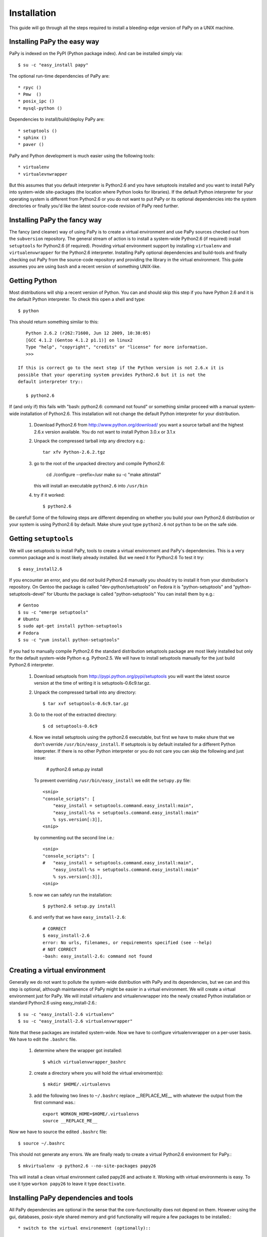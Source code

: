 Installation
============

This guide will go through all the steps required to install a bleeding-edge
version of PaPy on a UNIX machine.

       
Installing PaPy the easy way
---------------------------- 

PaPy is indexed on the PyPI (Python package index). And can be installed simply 
via::

    $ su -c "easy_install papy"

The optional run-time dependencies of PaPy are::

    * rpyc ()
    * Pmw  ()
    * posix_ipc ()
    * mysql-python ()
    
Dependencies to install/build/deploy PaPy are::

    * setuptools ()
    * sphinx ()
    * paver ()
    
PaPy and Python development is much easier using the following tools::

    * virtualenv
    * virtualevnwrapper

But this assumes that you default interpreter is Python2.6 and you have 
setuptools installed and you want to install PaPy into system-wide site-packages
(the location where Python looks for libraries). If the default Python 
interpreter for your operating system is different from Python2.6 or you do not
want to put PaPy or its optional dependencies into the system directories or 
finally you'd like the latest source-code revision of PaPy reed further.


Installing PaPy the fancy way
-----------------------------

The fancy (and cleaner) way of using PaPy is to create a virtual environment and
use PaPy sources checked out from the ``subversion`` repository. The general 
stream  of action is to install a system-wide Python2.6 (if required) install 
``setuptools`` for Python2.6 (if required). Providing virtual environment 
support by installing ``virtualenv`` and ``virtualenvwrapper`` for the Python2.6
interpreter. Installing PaPy optional dependencies and build-tools and finally 
checking out PaPy from the source-code repository and providing the library in 
the virtual environment. This guide assumes you are using ``bash`` and a recent 
version of something UNIX-like. 


Getting Python
--------------

Most distributions will ship a recent version of Python. You can and should skip
this step if you have Python 2.6 and it is the default Python interpreter. 
To check this open a shell and type::

    $ python
    
This should return something similar to this::

    Python 2.6.2 (r262:71600, Jun 12 2009, 10:38:05)
    [GCC 4.1.2 (Gentoo 4.1.2 p1.1)] on linux2
    Type "help", "copyright", "credits" or "license" for more information.
    >>>
    
 If this is correct go to the next step if the Python version is not 2.6.x it is 
 possible that your operating system provides Python2.6 but it is not the 
 default interpreter try::
 
    $ python2.6
    
If (and only if) this fails with "bash: python2.6: command not found" or 
something similar proceed with a manual system-wide installation of Python2.6.
This installation will not change the default Python interpreter for your
distribution.
    
    #. Download Python2.6 from http://www.python.org/download/ you want a 
       source tarball and the highest 2.6.x version available. You do not want
       to install Python 3.0.x or 3.1.x
     
    #. Unpack the compressed tarball intp any directory e.g.::
  
        tar xfv Python-2.6.2.tgz
      
    #. go to the root of the unpacked directory and compile Python2.6:

        cd 
        ./configure --prefix=/usr
        make
        su -c "make altinstall"
        
       this will install an executable ``python2.6`` into ``/usr/bin``
       
    #. try if it worked::
    
        $ python2.6
        
Be careful! Some of the following steps are different depending on whether you 
build your own Python2.6 distribution or your system is using Python2.6 by 
default. Make shure yout type ``python2.6`` not ``python`` to be on the safe 
side.


Getting ``setuptools``
----------------------

We will use setuptools to install PaPy, tools to create a virtual environment 
and PaPy's dependencies. This is a very common package and is most likely 
already installed. But we need it for Python2.6 To test it try::

    $ easy_install2.6

If you encounter an error, and you did *not* build Python2.6 manually you should
try to install it from your distribution's repository. On Gentoo the package
is called "dev-python/setuptools" on Fedora it is "python-setuptools" and
"python-setuptools-devel" for Ubuntu the package is called "python-setuptools"
You can install them by e.g.::

    # Gentoo
    $ su -c "emerge setuptools"
    # Ubuntu
    $ sudo apt-get install python-setuptools
    # Fedora
    $ su -c "yum install python-setuptools"
    
If you had to manually compile Python2.6 the standard distribution setuptools 
package  are most likely installed but only for the default system-wide Python 
e.g.  Python2.5. We will have to install setuptools manually for the just build 
Python2.6 interpreter.

    #. Download setuptools from http://pypi.python.org/pypi/setuptools you will 
       want the latest source version at the time of writing it is 
       setuptools-0.6c9.tar.gz.
       
    #. Unpack the compressed tarball into any directory::
    
        $ tar xvf setuptools-0.6c9.tar.gz
        
    #. Go to the root of the extracted directory::
    
        $ cd setuptools-0.6c9
    
    #. Now we install setuptools using the python2.6 executable, but first we 
       have to make shure that we don't override ``/usr/bin/easy_install``. If 
       setuptools is by default installed for a different Python interpreter.
       If there is no other Python interpreter or you do not care you can skip
       the following and just issue:
       
        # python2.6 setup.py install
       
       To prevent overriding ``/usr/bin/easy_install`` we edit the ``setupy.py``
       file::
       
        <snip>
        "console_scripts": [
            "easy_install = setuptools.command.easy_install:main",
            "easy_install-%s = setuptools.command.easy_install:main"
            % sys.version[:3]],
        <snip>
                          
       by commenting out the second line i.e.::
       
        <snip>
        "console_scripts": [
        #   "easy_install = setuptools.command.easy_install:main",
            "easy_install-%s = setuptools.command.easy_install:main"
            % sys.version[:3]],      
        <snip>
    
    #. now we can safely run the installation::
    
        $ python2.6 setup.py install
        
    #. and verify that we have ``easy_install-2.6``::
        
        # CORRECT
        $ easy_install-2.6
        error: No urls, filenames, or requirements specified (see --help)
        # NOT CORRECT
        -bash: easy_install-2.6: command not found
        
        
Creating a virtual environment
------------------------------

Generally we do not want to pollute the system-wide distribution with PaPy 
and its dependencies, but we can and this step is optional, although maintanence
of PaPy might be easier in a virtual environment. We will create a virtual 
environment just for PaPy. We will install virtualenv and virtualenvwrapper into
the newly created Python installation or standard Python2.6 using 
easy_install-2.6.::

    $ su -c "easy_install-2.6 virtualenv"
    $ su -c "easy_install-2.6 virtualenvwrapper"
    
Note that these packages are installed system-wide. Now we have to configure 
virtualenvwrapper on a per-user basis. We have to edit  the ``.bashrc`` file.

    #. determine where the wrapper got installed::
    
        $ which virtualenvwrapper_bashrc
   
    #. create a directory where you will hold the virtual enviroment(s)::
    
        $ mkdir $HOME/.virtualenvs
        
    #. add the following two lines to ``~/.bashrc`` replace __REPLACE_ME__ with 
       whatever the output from the first command was.::
       
        export WORKON_HOME=$HOME/.virtualenvs
        source __REPLACE_ME__
    
Now we have to source the edited ``.bashrc`` file::

    $ source ~/.bashrc
    
This should not generate any errors. We are finally ready to create a virtual 
Python2.6 environment for PaPy.::

    $ mkvirtualenv -p python2.6 --no-site-packages papy26
    
This will install a clean virtual environment called papy26 and activate it. 
Working with virtual environments is easy. To use it type ``workon papy26`` 
to leave it type ``deactivate``.


Installing PaPy dependencies and tools
--------------------------------------

All PaPy dependencies are optional in the sense that the core-functionality does 
not depend on them. However using the gui, databases, posix-style shared memory
and grid functionality will require a few packages to be installed.::

    * switch to the virtual environement (optionally)::
    
        $ workon papy26

If you are not using a virtual environment and you did not build Python2.6 
manually you can try to install those packages from the operating system 
repository if availble. If some of them are not availble for your operating 
system or the default Python interpreter is different from Python2.6 you will 
have to install them system-wide as root: 
    
    $ su -c "easy_install-2.6 PACKAGE_NAME"
    
or::
    
    $ sudo easy_install-2.6 PACKAGE_NAME

You do not have to be root to install the packages into the virtual 
environement::

    #. install Paver to build/deploy PaPy::
    
        $ easy_install-2.6 paver
        
    #. install Sphinx to build PaPy documentation::
    
        $ easy_install-2.6 sphinx

    #. installing RPyC to use PaPy on a grid::
    
        $ easy_install-2.6 rpyc

    #. installing posix_ipc for shared memory::
        
        $ easy_install-2.6 posix_ipc

    #. installing Pmw (Python Mega Widgets) for the gui. Pmw is not availble 
       from PyPI.
    
        #. Go to: http://sourceforge.net/projects/pmw/files/ and download the
           latest source tarball e.g. Pmw.1.3.2.tar.gz
           
        #. Unpack the tarball and go to the src directory::
        
            $ tar xfv Pmw.1.3.2.tar.gz
            $ cd  Pmw.1.3.2/src
            
        #. install Pmw::
        
            $ python2.6 setup.py install
        
    #. Installing mysql-python to use a MySQL database from PaPy. The package
       mysql-python is availble from PyPI, but currently the package does not
       install cleanly.  You can try this first::
       
        $ easy_install-2.6 mysql-python
        
       If you build Python2.6 or if your distribution does not provide 
       mysql-python you have to build it yourself. To do this you will need gcc,
       MySQL and MySQL header files. The respective packages are called mysql 
       and mysql-devel on Fedora, mysql and libmysql++-dev on Ubuntu and 
       just mysql on Gentoo. Make shure that you can find mysql_config and 
       mysql.h e.g.::
       
        $ which mysql_config
        /usr/bin/mysql_config
        $ ls /usr/include/mysql/mysql.h
        /usr/include/mysql/mysql.h 
    
        Now download and install MySQL-python.
    
            #. Go to: http://sourceforge.net/projects/mysql-python/files/
               and download: MySQL-python-1.2.3c1.tar.gz or a newer source 
               distribution.
               
            #. Unpack it::
            
                $ tar xvf MySQL-python-1.2.3c1.tar.gz
                
            #. Go to the unpacked directory::
            
                $ cd MySQL-python-1.2.3c1
                
            #. determine the location of mysql_config:
            
                $ which mysql_config
                
            #. make sure the site.cfg has the correct location for mysql_config
            
                # change if neccessary
                mysql_config = __REPLACE_ME__
                
            #. build and install install
            
                $ python2.6 setup.py install
                
               If it failed make sure gcc can find the mysql.h file.
                
            #. verify it worked:
            
                $ python2.6
                >>> import MySQLdb
                >>>
                
                
Get PaPy sources
----------------

In this step we will use the latest revision of PaPy source code to either 
and provide it within the virtual environment or per-user python path.

    #. make sure you have subversion::
    
        $ svn
        Type 'svn help' for usage. 
        
       If this returns an error you have to install the ``subversion`` package::
       
        # on Gentoo
        $ su -c "emerge subversion"    
        # on Fedora
        $ su -c "yum install subversion"
        # On Ubuntu
        $ sudo apt-get install subversion
        
    #. check-out the sources
    
        $ svn checkout http://papy.googlecode.com/svn/trunk/ papy
        
    #. We have to know where the PaPy source got copied to update add them to 
       the virtual environment or Python path.::
        
        $ cd papy/src
        
       If you decided to use a virtual environment:
        
        $ add2virtualenv .
        
       If not we update the ``$PYTHONPATH`` variable with this path in 
       ``.bashrc``
       
        $ pwd
        SOME_PATH
        
       And add this line to ``.bashrc``. Remember to replace SOME_PATH with the 
       output from ``pwd``.
       
        export PYTHONPATH=SOME_PATH:$PYTHONPATH 
        
    #. Verify it worked.::
    
        $ python2.6
        >>> import papy
        >>> import IMap
    
        
       
        
        
              

        
        
       
            
        
            
            
    
    
    



    


    


      
      
      
